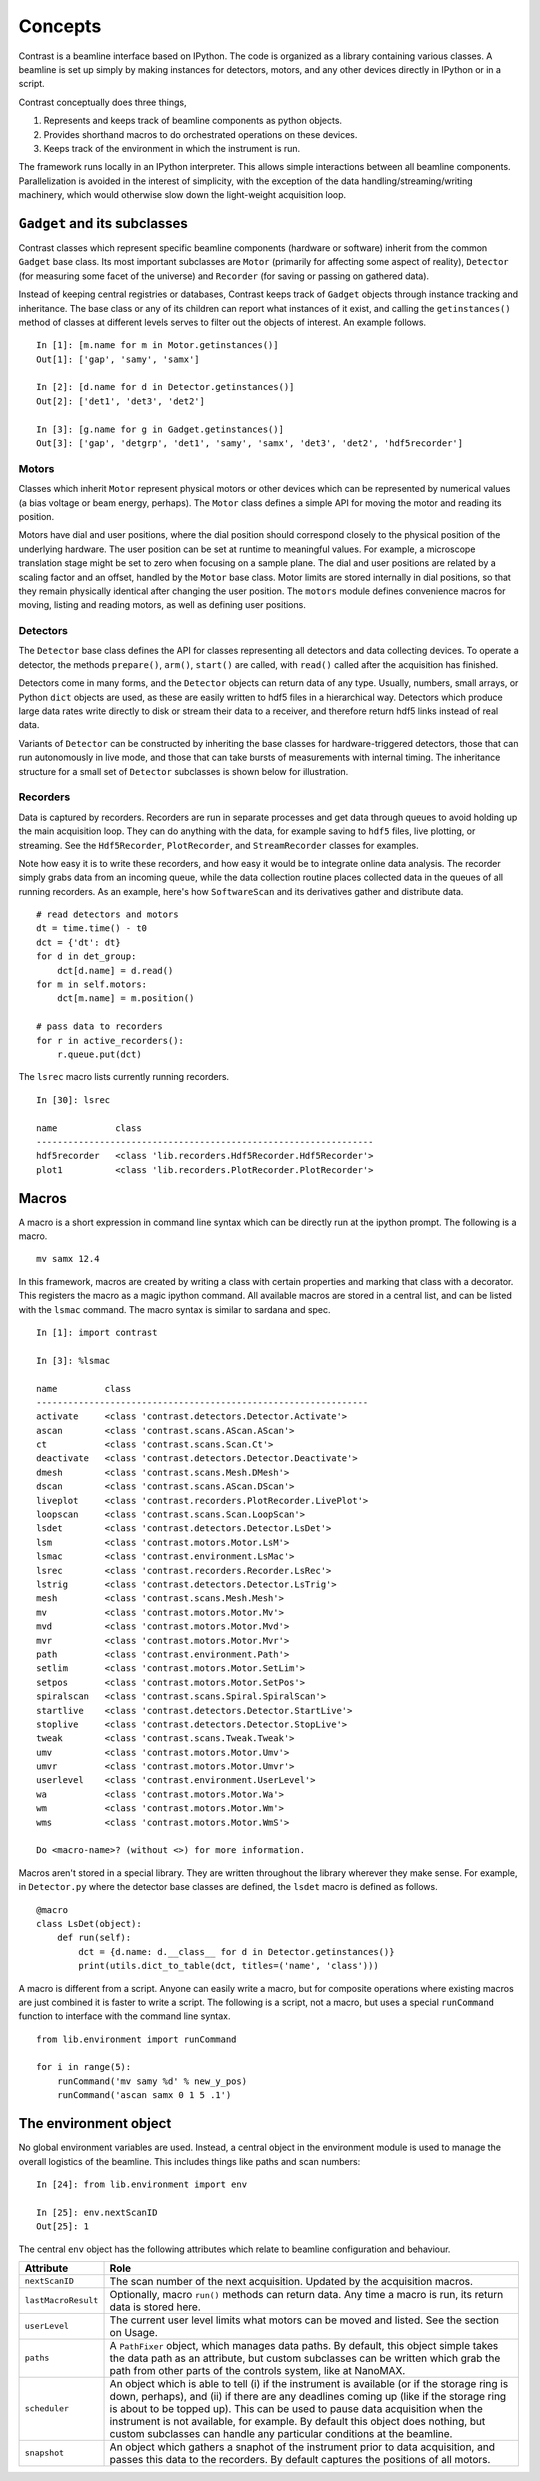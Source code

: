 Concepts
========

Contrast is a beamline interface based on IPython. The code is organized as a library containing various classes. A beamline is set up simply by making instances for detectors, motors, and any other devices directly in IPython or in a script.

Contrast conceptually does three things,

1. Represents and keeps track of beamline components as python objects.
2. Provides shorthand macros to do orchestrated operations on these devices.
3. Keeps track of the environment in which the instrument is run.

The framework runs locally in an IPython interpreter. This allows simple interactions between all beamline components. Parallelization is avoided in the interest of simplicity, with the exception of the data handling/streaming/writing machinery, which would otherwise slow down the light-weight acquisition loop.

``Gadget`` and its subclasses
-----------------------------

Contrast classes which represent specific beamline components (hardware or software) inherit from the common ``Gadget`` base class. Its most important subclasses are ``Motor`` (primarily for affecting some aspect of reality), ``Detector`` (for measuring some facet of the universe) and ``Recorder`` (for saving or passing on gathered data).

.. inheritance-diagram:: contrast.motors.Motor.Motor contrast.detectors.Detector.TriggerSource contrast.recorders.Recorder.Recorder
    :parts: 1
    :top-classes: contrast.recorders.Recorder.Process

Instead of keeping central registries or databases, Contrast keeps track of ``Gadget`` objects through instance tracking and inheritance. The base class or any of its children can report what instances of it exist, and calling the ``getinstances()`` method of classes at different levels serves to filter out the objects of interest. An example follows. ::

    In [1]: [m.name for m in Motor.getinstances()]
    Out[1]: ['gap', 'samy', 'samx']

    In [2]: [d.name for d in Detector.getinstances()]
    Out[2]: ['det1', 'det3', 'det2']

    In [3]: [g.name for g in Gadget.getinstances()]
    Out[3]: ['gap', 'detgrp', 'det1', 'samy', 'samx', 'det3', 'det2', 'hdf5recorder']

Motors
~~~~~~

Classes which inherit ``Motor`` represent physical motors or other devices which can be represented by numerical values (a bias voltage or beam energy, perhaps). The ``Motor`` class defines a simple API for moving the motor and reading its position. 

Motors have dial and user positions, where the dial position should correspond closely to the physical position of the underlying hardware. The user position can be set at runtime to meaningful values. For example, a microscope translation stage might be set to zero when focusing on a sample plane. The dial and user positions are related by a scaling factor and an offset, handled by the ``Motor`` base class. Motor limits are stored internally in dial positions, so that they remain physically identical after changing the user position. The ``motors`` module defines convenience macros for moving, listing and reading motors, as well as defining user positions.

Detectors
~~~~~~~~~

The ``Detector`` base class defines the API for classes representing all detectors and data collecting devices. To operate a detector, the methods ``prepare()``, ``arm()``, ``start()`` are called, with ``read()`` called after the acquisition has finished.

Detectors come in many forms, and the ``Detector`` objects can return data of any type. Usually, numbers, small arrays, or Python ``dict`` objects are used, as these are easily written to hdf5 files in a hierarchical way. Detectors which produce large data rates write directly to disk or stream their data to a receiver, and therefore return hdf5 links instead of real data.

Variants of ``Detector`` can be constructed by inheriting the base classes for hardware-triggered detectors, those that can run autonomously in live mode, and those that can take bursts of measurements with internal timing. The inheritance structure for a small set of ``Detector`` subclasses is shown below for illustration.

.. inheritance-diagram:: contrast.detectors.Pilatus.Pilatus contrast.detectors.Merlin contrast.detectors.Xspress3 contrast.detectors.Ni6602 contrast.detectors.AdLink.AdLinkAnalogInput
    :parts: 1
    :top-classes: contrast.recorders.Recorder.Process

Recorders
~~~~~~~~~

Data is captured by recorders. Recorders are run in separate processes and get data through queues to avoid holding up the main acquisition loop. They can do anything with the data, for example saving to ``hdf5`` files, live plotting, or streaming. See the ``Hdf5Recorder``, ``PlotRecorder``, and ``StreamRecorder`` classes for examples.

Note how easy it is to write these recorders, and how easy it would be to integrate online data analysis. The recorder simply grabs data from an incoming queue, while the data collection routine places collected data in the queues of all running recorders. As an example, here's how ``SoftwareScan`` and its derivatives gather and distribute data. ::

    # read detectors and motors
    dt = time.time() - t0
    dct = {'dt': dt}
    for d in det_group:
        dct[d.name] = d.read()
    for m in self.motors:
        dct[m.name] = m.position()

    # pass data to recorders
    for r in active_recorders():
        r.queue.put(dct)

The ``lsrec`` macro lists currently running recorders. ::

    In [30]: lsrec

    name           class                                            
    ----------------------------------------------------------------
    hdf5recorder   <class 'lib.recorders.Hdf5Recorder.Hdf5Recorder'>
    plot1          <class 'lib.recorders.PlotRecorder.PlotRecorder'>


Macros
------

A macro is a short expression in command line syntax which can be directly run at the ipython prompt. The following is a macro. ::

    mv samx 12.4

In this framework, macros are created by writing a class with certain properties and marking that class with a decorator. This registers the macro as a magic ipython command. All available macros are stored in a central list, and can be listed with the ``lsmac`` command. The macro syntax is similar to sardana and spec. ::

    In [1]: import contrast

    In [3]: %lsmac

    name         class                                             
    ---------------------------------------------------------------
    activate     <class 'contrast.detectors.Detector.Activate'>    
    ascan        <class 'contrast.scans.AScan.AScan'>              
    ct           <class 'contrast.scans.Scan.Ct'>                  
    deactivate   <class 'contrast.detectors.Detector.Deactivate'>  
    dmesh        <class 'contrast.scans.Mesh.DMesh'>               
    dscan        <class 'contrast.scans.AScan.DScan'>              
    liveplot     <class 'contrast.recorders.PlotRecorder.LivePlot'>
    loopscan     <class 'contrast.scans.Scan.LoopScan'>            
    lsdet        <class 'contrast.detectors.Detector.LsDet'>       
    lsm          <class 'contrast.motors.Motor.LsM'>               
    lsmac        <class 'contrast.environment.LsMac'>              
    lsrec        <class 'contrast.recorders.Recorder.LsRec'>       
    lstrig       <class 'contrast.detectors.Detector.LsTrig'>      
    mesh         <class 'contrast.scans.Mesh.Mesh'>                
    mv           <class 'contrast.motors.Motor.Mv'>                
    mvd          <class 'contrast.motors.Motor.Mvd'>               
    mvr          <class 'contrast.motors.Motor.Mvr'>               
    path         <class 'contrast.environment.Path'>               
    setlim       <class 'contrast.motors.Motor.SetLim'>            
    setpos       <class 'contrast.motors.Motor.SetPos'>            
    spiralscan   <class 'contrast.scans.Spiral.SpiralScan'>        
    startlive    <class 'contrast.detectors.Detector.StartLive'>   
    stoplive     <class 'contrast.detectors.Detector.StopLive'>    
    tweak        <class 'contrast.scans.Tweak.Tweak'>              
    umv          <class 'contrast.motors.Motor.Umv'>               
    umvr         <class 'contrast.motors.Motor.Umvr'>              
    userlevel    <class 'contrast.environment.UserLevel'>          
    wa           <class 'contrast.motors.Motor.Wa'>                
    wm           <class 'contrast.motors.Motor.Wm'>                
    wms          <class 'contrast.motors.Motor.WmS'>               

    Do <macro-name>? (without <>) for more information.

Macros aren't stored in a special library. They are written throughout the library wherever they make sense. For example, in ``Detector.py`` where the detector base classes are defined, the ``lsdet`` macro is defined as follows.

::

    @macro
    class LsDet(object):
        def run(self):
            dct = {d.name: d.__class__ for d in Detector.getinstances()}
            print(utils.dict_to_table(dct, titles=('name', 'class')))

A macro is different from a script. Anyone can easily write a macro, but for composite operations where existing macros are just combined it is faster to write a script. The following is a script, not a macro, but uses a special ``runCommand`` function to interface with the command line syntax. ::

    from lib.environment import runCommand

    for i in range(5):
        runCommand('mv samy %d' % new_y_pos)
        runCommand('ascan samx 0 1 5 .1')

The environment object
----------------------

No global environment variables are used. Instead, a central object in the environment module is used to manage the overall logistics of the beamline. This includes things like paths and scan numbers::

    In [24]: from lib.environment import env

    In [25]: env.nextScanID
    Out[25]: 1

The central ``env`` object has the following attributes which relate to beamline configuration and behaviour.

=====================   ======
Attribute               Role
=====================   ======
``nextScanID``          The scan number of the next acquisition. Updated by the acquisition macros.
``lastMacroResult``     Optionally, macro ``run()`` methods can return data. Any time a macro is run, its return data is stored here.
``userLevel``           The current user level limits what motors can be moved and listed. See the section on Usage.
``paths``               A ``PathFixer`` object, which manages data paths. By default, this object simple takes the data path as an attribute, but custom subclasses can be written which grab the path from other parts of the controls system, like at NanoMAX.
``scheduler``           An object which is able to tell (i) if the instrument is available (or if the storage ring is down, perhaps), and (ii) if there are any deadlines coming up (like if the storage ring is about to be topped up). This can be used to pause data acquisition when the instrument is not available, for example. By default this object does nothing, but custom subclasses can handle any particular conditions at the beamline.
``snapshot``            An object which gathers a snaphot of the instrument prior to data acquisition, and passes this data to the recorders. By default captures the positions of all motors.
=====================   ======
